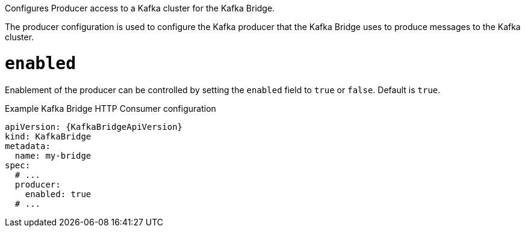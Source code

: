 Configures Producer access to a Kafka cluster for the Kafka Bridge.

The producer configuration is used to configure the Kafka producer that the Kafka Bridge uses to produce messages to the Kafka cluster.

[id='property-kafka-bridge-producer-enabled-config-{context}']
= `enabled`

Enablement of the producer can be controlled by setting the `enabled` field to `true` or `false`. Default is `true`.

.Example Kafka Bridge HTTP Consumer configuration
[source,yaml,subs="attributes+"]
----
apiVersion: {KafkaBridgeApiVersion}
kind: KafkaBridge
metadata:
  name: my-bridge
spec:
  # ...
  producer:
    enabled: true
  # ...
----
